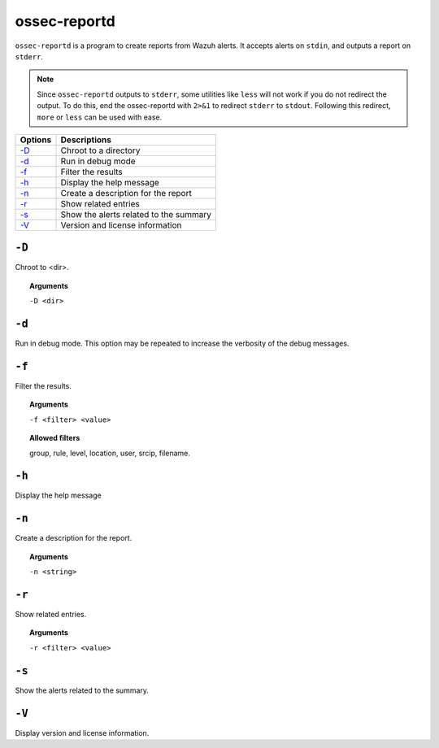 
.. _ossec-reportd:

ossec-reportd
==============

``ossec-reportd`` is a program to create reports from Wazuh alerts.  It accepts alerts on ``stdin``, and outputs a report on ``stderr``.

.. note::
  Since ``ossec-reportd`` outputs to ``stderr``, some utilities like ``less`` will not work if you do not redirect the output.  To do this, end the ossec-reportd with ``2>&1`` to redirect ``stderr`` to ``stdout``. Following this redirect, ``more`` or ``less`` can be used with ease.

+-----------------------------+----------------------------------------+
| Options                     | Descriptions                           |
+=============================+========================================+
| `-D <#reportd-directory>`__ | Chroot to a directory                  |
+-----------------------------+----------------------------------------+
| `-d <#reportd-debug>`__     | Run in debug mode                      |
+-----------------------------+----------------------------------------+
| `-f`_                       | Filter the results                     |
+-----------------------------+----------------------------------------+
| `-h`_                       | Display the help message               |
+-----------------------------+----------------------------------------+
| `-n`_                       | Create a description for the report    |
+-----------------------------+----------------------------------------+
| `-r`_                       | Show related entries                   |
+-----------------------------+----------------------------------------+
| `-s`_                       | Show the alerts related to the summary |
+-----------------------------+----------------------------------------+
| `-V`_                       | Version and license information        |
+-----------------------------+----------------------------------------+

.. _reportd-directory:

``-D``
------

Chroot to <dir>.

.. topic:: Arguments

  ``-D <dir>``


.. _reportd-debug:

``-d``
------

Run in debug mode. This option may be repeated to increase the verbosity of the debug messages.


``-f``
------

Filter the results.

.. topic:: Arguments

  ``-f <filter> <value>``

.. topic:: Allowed filters

  group, rule, level, location, user, srcip, filename.


``-h``
------

Display the help message


``-n``
------

Create a description for the report.

.. topic:: Arguments

  ``-n <string>``

``-r``
------

Show related entries.

.. topic:: Arguments

   ``-r <filter> <value>``


``-s``
------

Show the alerts related to the summary.


``-V``
------

Display version and license information.
